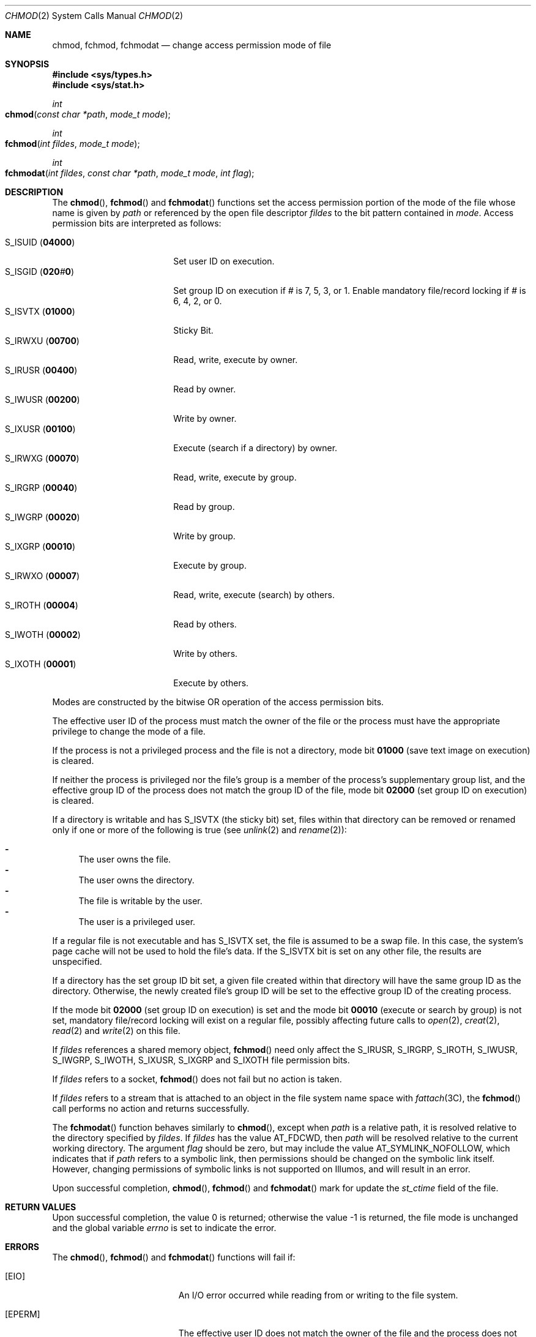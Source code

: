 .\"
.\" Sun Microsystems, Inc. gratefully acknowledges The Open Group for
.\" permission to reproduce portions of its copyrighted documentation.
.\" Original documentation from The Open Group can be obtained online at
.\" http://www.opengroup.org/bookstore/.
.\"
.\" The Institute of Electrical and Electronics Engineers and The Open
.\" Group, have given us permission to reprint portions of their
.\" documentation.
.\"
.\" In the following statement, the phrase ``this text'' refers to portions
.\" of the system documentation.
.\"
.\" Portions of this text are reprinted and reproduced in electronic form
.\" in the SunOS Reference Manual, from IEEE Std 1003.1, 2004 Edition,
.\" Standard for Information Technology -- Portable Operating System
.\" Interface (POSIX), The Open Group Base Specifications Issue 6,
.\" Copyright (C) 2001-2004 by the Institute of Electrical and Electronics
.\" Engineers, Inc and The Open Group.  In the event of any discrepancy
.\" between these versions and the original IEEE and The Open Group
.\" Standard, the original IEEE and The Open Group Standard is the referee
.\" document.  The original Standard can be obtained online at
.\" http://www.opengroup.org/unix/online.html.
.\"
.\" This notice shall appear on any product containing this material.
.\"
.\" The contents of this file are subject to the terms of the
.\" Common Development and Distribution License (the "License").
.\" You may not use this file except in compliance with the License.
.\"
.\" You can obtain a copy of the license at usr/src/OPENSOLARIS.LICENSE
.\" or http://www.opensolaris.org/os/licensing.
.\" See the License for the specific language governing permissions
.\" and limitations under the License.
.\"
.\" When distributing Covered Code, include this CDDL HEADER in each
.\" file and include the License file at usr/src/OPENSOLARIS.LICENSE.
.\" If applicable, add the following below this CDDL HEADER, with the
.\" fields enclosed by brackets "[]" replaced with your own identifying
.\" information: Portions Copyright [yyyy] [name of copyright owner]
.\"
.\"
.\" Copyright 1989 AT&T.
.\" Copyright (c) 2001, The IEEE and The Open Group.  All Rights Reserved.
.\" Copyright (c) 2005, Sun Microsystems, Inc.  All Rights Reserved.
.\" Copyright (c) 2014, Joyent, Inc.
.\"
.Dd December 22, 2014
.Dt CHMOD 2
.Os
.Sh NAME
.Nm chmod , fchmod , fchmodat
.Nd change access permission mode of file
.Sh SYNOPSIS
.In sys/types.h
.In sys/stat.h
.Ft int
.Fo chmod
.Fa "const char *path"
.Fa "mode_t mode"
.Fc
.Ft int
.Fo fchmod
.Fa "int fildes"
.Fa "mode_t mode"
.Fc
.Ft int
.Fo fchmodat
.Fa "int fildes"
.Fa "const char *path"
.Fa "mode_t mode"
.Fa "int flag"
.Fc
.Sh DESCRIPTION
The
.Fn chmod , Fn fchmod
and
.Fn fchmodat
functions set the access permission portion of the mode of the file whose name
is given by
.Fa path
or referenced by the open file descriptor
.Fa fildes
to the bit pattern contained in
.Fa mode .
Access permission bits are interpreted as follows:
.Pp
.Bl -tag -compact -width "S_ISUID (04000) "
.It Dv S_ISUID Pq Li 04000
Set user ID on execution.
.It Dv S_ISGID Pq Li 020 Ns Ar # Ns Li 0
Set group ID on execution if
.Ar #
is 7, 5, 3, or 1.
Enable mandatory file/record locking if
.Ar #
is 6, 4, 2, or 0.
.It Dv S_ISVTX Pq Li 01000
Sticky Bit.
.It Dv S_IRWXU Pq Li 00700
Read, write, execute by owner.
.It Dv S_IRUSR Pq Li 00400
Read by owner.
.It Dv S_IWUSR Pq Li 00200
Write by owner.
.It Dv S_IXUSR Pq Li 00100
Execute (search if a directory) by owner.
.It Dv S_IRWXG Pq Li 00070
Read, write, execute by group.
.It Dv S_IRGRP Pq Li 00040
Read by group.
.It Dv S_IWGRP Pq Li 00020
Write by group.
.It Dv S_IXGRP Pq Li 00010
Execute by group.
.It Dv S_IRWXO Pq Li 00007
Read, write, execute (search) by others.
.It Dv S_IROTH Pq Li 00004
Read by others.
.It Dv S_IWOTH Pq Li 00002
Write by others.
.It Dv S_IXOTH Pq Li 00001
Execute by others.
.El
.Pp
Modes are constructed by the bitwise OR operation of the access permission
bits.
.Pp
The effective user ID of the process must match the owner of the file or the
process must have the appropriate privilege to change the mode of a file.
.Pp
If the process is not a privileged process and the file is not a directory,
mode bit
.Li 01000 Pq save text image on execution
is cleared.
.Pp
If neither the process is privileged nor the file's group is a member of the
process's supplementary group list, and the effective group ID of the process
does not match the group ID of the file, mode bit
.Li 02000 Pq set group ID on execution
is cleared.
.Pp
If a directory is writable and has
.Dv S_ISVTX Pq the sticky bit
set, files
within that directory can be removed or renamed only if one or more of the
following is true
.Pq see Xr unlink 2 and Xr rename 2 :
.Pp
.Bl -dash -compact
.It
The user owns the file.
.It
The user owns the directory.
.It
The file is writable by the user.
.It
The user is a privileged user.
.El
.Pp
If a regular file is not executable and has
.Dv S_ISVTX
set, the file is assumed to be a swap file.
In this case, the system's page cache will not be used to hold the file's data.
If the
.Dv S_ISVTX
bit is set on any other file, the results are unspecified.
.Pp
If a directory has the set group ID bit set, a given file created within that
directory will have  the same group ID as the directory.
Otherwise, the newly created file's group ID will be set to the effective group
ID of the creating process.
.Pp
If the mode bit
.Li 02000 Pq set group ID on execution
is set and the mode bit
.Li 00010 Pq execute or search by group
is not set, mandatory file/record locking will exist on a regular file,
possibly affecting future calls to
.Xr open 2 , Xr creat 2 , Xr read 2
and
.Xr write 2
on this file.
.Pp
If
.Fa fildes
references a shared memory object,
.Fn fchmod
need only affect the
.Dv S_IRUSR , S_IRGRP , S_IROTH , S_IWUSR , S_IWGRP , S_IWOTH , S_IXUSR , S_IXGRP
and
.Dv S_IXOTH
file permission bits.
.Pp
If
.Fa fildes
refers to a socket,
.Fn fchmod
does not fail but no action is taken.
.Pp
If
.Fa fildes
refers to a stream that is attached to an object in the file system name space
with
.Xr fattach 3C ,
the
.Fn fchmod
call performs no action and returns successfully.
.Pp
The
.Fn fchmodat
function behaves similarly to
.Fn chmod ,
except when
.Fa path
is a relative path, it is resolved relative to the directory specified by
.Fa fildes .
If
.Fa fildes
has the value
.Dv AT_FDCWD ,
then
.Fa path
will be resolved relative to the current working directory.
The argument
.Fa flag
should be zero, but may include the value
.Dv AT_SYMLINK_NOFOLLOW ,
which indicates that if
.Fa path
refers to a symbolic link, then permissions should be changed on the symbolic
link itself.
However, changing permissions of symbolic links is not supported on Illumos,
and will result in an error.
.Pp
Upon successful completion,
.Fn chmod , Fn fchmod
and
.Fn fchmodat
mark for update the
.Va st_ctime
field of the file.
.Sh RETURN VALUES
Upon successful completion, the value 0 is returned; otherwise the value -1 is
returned, the file mode is unchanged and the global variable
.Va errno
is set to indicate the error.
.Sh ERRORS
The
.Fn chmod , Fn fchmod
and
.Fn fchmodat
functions will fail if:
.Bl -tag -width Er
.It Bq Er EIO
An I/O error occurred while reading from or writing to the file system.
.It Bq Er EPERM
The effective user ID does not match the owner of the file and the process does
not have appropriate privilege.
.Pp
The
.Brq Dv PRIV_FILE_OWNER
privilege overrides constraints on ownership when changing permissions on a
file.
.Pp
The
.Brq Dv PRIV_FILE_SETID
privilege overrides constraints on ownership when adding the setuid or setgid
bits to an executable file or a directory.
When adding the setuid bit to a root owned executable, additional restrictions
apply.
See
.Xr privileges 5 .
.El
.Pp
The
.Fn chmod
and
.Fn fchmodat
functions will fail if:
.Bl -tag -width Er
.It Bq Er EACCES
Search permission is denied on a component of the path prefix of
.Fa path
and for
.Fn fchmodat , Fa fildes
was not opened with
.Dv O_SEARCH
requested.
The privilege
.Brq Dv FILE_DAC_SEARCH
overrides file permissions restrictions in that case.
.It Bq Er EFAULT
The
.Fa path
argument points to an illegal address.
.It Bq Er ELOOP
A loop exists in symbolic links encountered during the resolution of the
.Fa path
argument.
.It Bq Er ENAMETOOLONG
The length of the
.Fa path
argument exceeds
.Dv PATH_MAX ,
or the length of
a path component exceeds
.Dv NAME_MAX
while
.Dv _POSIX_NO_TRUNC
is in effect.
.It Bq Er ENOENT
Either a component of the path prefix or the file referred to by
.Fa path
does not exist or is
.Dv NULL .
.It Bq Er ENOLINK
The
.Fa fildes
argument points to a remote machine and the link to that machine is no longer
active.
.It Bq Er ENOTDIR
A component of the prefix of
.Fa path
is not a directory.
.It Bq Er EROFS
The file referred to by
.Fa path
resides on a read-only file system.
.El
.Pp
The
.Fn fchmod
function will fail if:
.Bl -tag -width Er
.It Bq Er EBADF
The
.Fa fildes
argument is not an open file descriptor
.It Bq Er ENOLINK
The
.Fa path
argument points to a remote machine and the link to that machine
is no longer active.
.It Bq Er EROFS
The file referred to by
.Fa fildes
resides on a read-only file system.
.El
.Pp
The
.Fn chmod
and
.Fn fchmod
functions may fail if:
.Bl -tag -width Er
.It Bq Er EINTR
A signal was caught during execution of the function.
.It Bq Er EINVAL
The value of the
.Fa mode
argument is invalid.
.El
.Pp
The
.Fn fchmodat
will fail if:
.Bl -tag -width Er
.It Bq Er EBADF
The argument
.Fa path
is a relative path and
.Fa fildes
is not an open file descriptor or the value
.Dv AT_FDCWD .
.It Bq Er EINVAL
The argument flags has a non-zero value other than
AT_SYMLINK_NOFOLLOW.
.It Bq Er ENOTDIR
The argument
.Fa path
is a relative
path and
.Fa fildes
is a valid file descriptor which does not refer to a file.
.It Bq Er EOPNOTSUPP
The
.Dv AT_SYMLINK_NOFOLLOW
bit is set in the flags argument.
.El
.Pp
The
.Fn chmod
and
.Fn fchmodat
functions may fail if:
.Bl -tag -width Er
.It Bq Er ELOOP
More than
.Brq Dv SYMLOOP_MAX
symbolic links were encountered during the resolution of the
.Fa path
argument.
.It Bq Er ENAMETOOLONG
As a result of encountering a symbolic link in resolution of the
.Fa path
argument, the length of the substituted pathname strings exceeds
.Brq Dv PATH_MAX .
.El
.Pp
The
.Fn fchmod
function may fail if:
.Bl -tag -width Er
.It Bq Er EINVAL
The
.Fa fildes
argument refers to a pipe and the system disallows execution of this function
on a pipe.
.El
.Sh EXAMPLES
The following example sets read permissions for the owner, group, and others:
.Bd -literal
#include <sys/stat.h>
const char *path;
\&...
chmod(path, S_IRUSR|S_IRGRP|S_IROTH);
.Ed
.Pp
The following example sets read, write, and execute permissions for the owner,
and no permissions for group and others:
.Bd -literal
#include <sys/stat.h>
const char *path;
\&...
chmod(path, S_IRWXU);
.Ed
.Pp
The following example sets owner permissions for
.Dv CHANGEFILE
to read, write, and execute, group permissions to read and execute, and other
permissions to read:
.Bd -literal
#include <sys/stat.h>
#define CHANGEFILE "/etc/myfile"
\&...
chmod(CHANGEFILE, S_IRWXU|S_IRGRP|S_IXGRP|S_IROTH);
.Ed
.Pp
The following example sets the file permission bits for a file named
.Pa /home/cnd/mod1 ,
then calls the
.Xr stat 2
function to verify the permissions:
.Bd -literal
#include <sys/types.h>
#include <sys/stat.h>
int status;
struct stat buffer
\&...
chmod("home/cnd/mod1", S_IRWXU|S_IRWXG|S_IROTH|S_IWOTH);
status = stat("home/cnd/mod1", &buffer);
.Ed
.Sh USAGE
If
.Fn chmod
or
.Fn fchmod
is used to change the file group owner permissions on a file with non-trivial
ACL entries, only the ACL mask is set to the new permissions and the group
owner permission bits in the file's mode field
.Pq defined in Xr mknod 2
are unchanged.
A non-trivial ACL entry is one whose meaning cannot be represented in the
file's mode field alone.
The new ACL mask permissions might change the effective permissions for
additional users and groups that have ACL entries on the file.
.Sh INTERFACE STABILITY
.Sy Committed
.Sh MT-LEVEL
.Sy MT-Safe
.Sh SEE ALSO
.Xr chmod 1 ,
.Xr chown 2 ,
.Xr creat 2 ,
.Xr fcntl 2 ,
.Xr mknod 2 ,
.Xr open 2 ,
.Xr read 2 ,
.Xr rename 2 ,
.Xr stat 2 ,
.Xr write 2 ,
.Xr fattach 3C ,
.Xr mkfifo 3C ,
.Xr stat.h 3HEAD ,
.Xr attributes 5 ,
.Xr privileges 5 ,
.Xr standards 5
.Rs
.%T Programming Interfaces Guide
.Re
